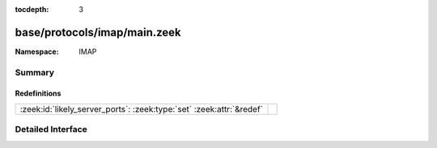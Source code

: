 :tocdepth: 3

base/protocols/imap/main.zeek
=============================
.. zeek:namespace:: IMAP


:Namespace: IMAP

Summary
~~~~~~~
Redefinitions
#############
==================================================================== =
:zeek:id:`likely_server_ports`: :zeek:type:`set` :zeek:attr:`&redef` 
==================================================================== =


Detailed Interface
~~~~~~~~~~~~~~~~~~

